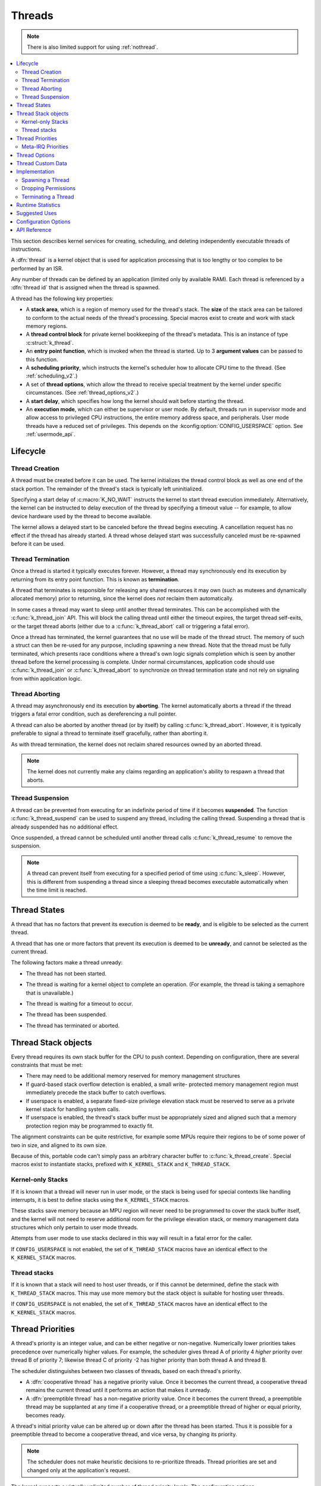 .. _threads_v2:

Threads
#######

.. note::
   There is also limited support for using :ref:`nothread`.

.. contents::
    :local:
    :depth: 2

This section describes kernel services for creating, scheduling, and deleting
independently executable threads of instructions.

A :dfn:`thread` is a kernel object that is used for application processing
that is too lengthy or too complex to be performed by an ISR.

Any number of threads can be defined by an application (limited only by
available RAM). Each thread is referenced by a :dfn:`thread id` that is assigned
when the thread is spawned.

A thread has the following key properties:

* A **stack area**, which is a region of memory used for the thread's stack.
  The **size** of the stack area can be tailored to conform to the actual needs
  of the thread's processing. Special macros exist to create and work with
  stack memory regions.

* A **thread control block** for private kernel bookkeeping of the thread's
  metadata. This is an instance of type :c:struct:`k_thread`.

* An **entry point function**, which is invoked when the thread is started.
  Up to 3 **argument values** can be passed to this function.

* A **scheduling priority**, which instructs the kernel's scheduler how to
  allocate CPU time to the thread. (See :ref:`scheduling_v2`.)

* A set of **thread options**, which allow the thread to receive special
  treatment by the kernel under specific circumstances.
  (See :ref:`thread_options_v2`.)

* A **start delay**, which specifies how long the kernel should wait before
  starting the thread.

* An **execution mode**, which can either be supervisor or user mode.
  By default, threads run in supervisor mode and allow access to
  privileged CPU instructions, the entire memory address space, and
  peripherals. User mode threads have a reduced set of privileges.
  This depends on the :kconfig:option:`CONFIG_USERSPACE` option. See :ref:`usermode_api`.

.. _lifecycle_v2:

Lifecycle
***********

.. _spawning_thread:

Thread Creation
===============

A thread must be created before it can be used. The kernel initializes
the thread control block as well as one end of the stack portion. The remainder
of the thread's stack is typically left uninitialized.

Specifying a start delay of :c:macro:`K_NO_WAIT` instructs the kernel
to start thread execution immediately. Alternatively, the kernel can be
instructed to delay execution of the thread by specifying a timeout
value -- for example, to allow device hardware used by the thread
to become available.

The kernel allows a delayed start to be canceled before the thread begins
executing. A cancellation request has no effect if the thread has already
started. A thread whose delayed start was successfully canceled must be
re-spawned before it can be used.

Thread Termination
===================

Once a thread is started it typically executes forever. However, a thread may
synchronously end its execution by returning from its entry point function.
This is known as **termination**.

A thread that terminates is responsible for releasing any shared resources
it may own (such as mutexes and dynamically allocated memory)
prior to returning, since the kernel does *not* reclaim them automatically.

In some cases a thread may want to sleep until another thread terminates.
This can be accomplished with the :c:func:`k_thread_join` API. This
will block the calling thread until either the timeout expires, the target
thread self-exits, or the target thread aborts (either due to a
:c:func:`k_thread_abort` call or triggering a fatal error).

Once a thread has terminated, the kernel guarantees that no use will
be made of the thread struct.  The memory of such a struct can then be
re-used for any purpose, including spawning a new thread.  Note that
the thread must be fully terminated, which presents race conditions
where a thread's own logic signals completion which is seen by another
thread before the kernel processing is complete.  Under normal
circumstances, application code should use :c:func:`k_thread_join` or
:c:func:`k_thread_abort` to synchronize on thread termination state
and not rely on signaling from within application logic.

Thread Aborting
===============

A thread may asynchronously end its execution by **aborting**. The kernel
automatically aborts a thread if the thread triggers a fatal error condition,
such as dereferencing a null pointer.

A thread can also be aborted by another thread (or by itself)
by calling :c:func:`k_thread_abort`. However, it is typically preferable
to signal a thread to terminate itself gracefully, rather than aborting it.

As with thread termination, the kernel does not reclaim shared resources
owned by an aborted thread.

.. note::
    The kernel does not currently make any claims regarding an application's
    ability to respawn a thread that aborts.

Thread Suspension
==================

A thread can be prevented from executing for an indefinite period of time
if it becomes **suspended**. The function :c:func:`k_thread_suspend`
can be used to suspend any thread, including the calling thread.
Suspending a thread that is already suspended has no additional effect.

Once suspended, a thread cannot be scheduled until another thread calls
:c:func:`k_thread_resume` to remove the suspension.

.. note::
   A thread can prevent itself from executing for a specified period of time
   using :c:func:`k_sleep`. However, this is different from suspending
   a thread since a sleeping thread becomes executable automatically when the
   time limit is reached.

.. _thread_states:

Thread States
*************

A thread that has no factors that prevent its execution is deemed
to be **ready**, and is eligible to be selected as the current thread.

A thread that has one or more factors that prevent its execution
is deemed to be **unready**, and cannot be selected as the current thread.

The following factors make a thread unready:

* The thread has not been started.
* The thread is waiting for a kernel object to complete an operation.
  (For example, the thread is taking a semaphore that is unavailable.)
* The thread is waiting for a timeout to occur.
* The thread has been suspended.
* The thread has terminated or aborted.


  .. image:: thread_states.svg
     :align: center


Thread Stack objects
********************

Every thread requires its own stack buffer for the CPU to push context.
Depending on configuration, there are several constraints that must be
met:

- There may need to be additional memory reserved for memory management
  structures
- If guard-based stack overflow detection is enabled, a small write-
  protected memory management region must immediately precede the stack buffer
  to catch overflows.
- If userspace is enabled, a separate fixed-size privilege elevation stack must
  be reserved to serve as a private kernel stack for handling system calls.
- If userspace is enabled, the thread's stack buffer must be appropriately
  sized and aligned such that a memory protection region may be programmed
  to exactly fit.

The alignment constraints can be quite restrictive, for example some MPUs
require their regions to be of some power of two in size, and aligned to its
own size.

Because of this, portable code can't simply pass an arbitrary character buffer
to :c:func:`k_thread_create`. Special macros exist to instantiate stacks,
prefixed with ``K_KERNEL_STACK`` and ``K_THREAD_STACK``.

Kernel-only Stacks
==================

If it is known that a thread will never run in user mode, or the stack is
being used for special contexts like handling interrupts, it is best to
define stacks using the ``K_KERNEL_STACK`` macros.

These stacks save memory because an MPU region will never need to be
programmed to cover the stack buffer itself, and the kernel will not need
to reserve additional room for the privilege elevation stack, or memory
management data structures which only pertain to user mode threads.

Attempts from user mode to use stacks declared in this way will result in
a fatal error for the caller.

If ``CONFIG_USERSPACE`` is not enabled, the set of ``K_THREAD_STACK`` macros
have an identical effect to the ``K_KERNEL_STACK`` macros.

Thread stacks
=============

If it is known that a stack will need to host user threads, or if this
cannot be determined, define the stack with ``K_THREAD_STACK`` macros.
This may use more memory but the stack object is suitable for hosting
user threads.

If ``CONFIG_USERSPACE`` is not enabled, the set of ``K_THREAD_STACK`` macros
have an identical effect to the ``K_KERNEL_STACK`` macros.

.. _thread_priorities:

Thread Priorities
******************

A thread's priority is an integer value, and can be either negative or
non-negative.
Numerically lower priorities takes precedence over numerically higher values.
For example, the scheduler gives thread A of priority 4 *higher* priority
over thread B of priority 7; likewise thread C of priority -2 has higher
priority than both thread A and thread B.

The scheduler distinguishes between two classes of threads,
based on each thread's priority.

* A :dfn:`cooperative thread` has a negative priority value.
  Once it becomes the current thread, a cooperative thread remains
  the current thread until it performs an action that makes it unready.

* A :dfn:`preemptible thread` has a non-negative priority value.
  Once it becomes the current thread, a preemptible thread may be supplanted
  at any time if a cooperative thread, or a preemptible thread of higher
  or equal priority, becomes ready.


A thread's initial priority value can be altered up or down after the thread
has been started. Thus it is possible for a preemptible thread to become
a cooperative thread, and vice versa, by changing its priority.

.. note::
    The scheduler does not make heuristic decisions to re-prioritize threads.
    Thread priorities are set and changed only at the application's request.

The kernel supports a virtually unlimited number of thread priority levels.
The configuration options :kconfig:option:`CONFIG_NUM_COOP_PRIORITIES` and
:kconfig:option:`CONFIG_NUM_PREEMPT_PRIORITIES` specify the number of priority
levels for each class of thread, resulting in the following usable priority
ranges:

* cooperative threads: (-:kconfig:option:`CONFIG_NUM_COOP_PRIORITIES`) to -1
* preemptive threads: 0 to (:kconfig:option:`CONFIG_NUM_PREEMPT_PRIORITIES` - 1)

.. image:: priorities.svg
   :align: center

For example, configuring 5 cooperative priorities and 10 preemptive priorities
results in the ranges -5 to -1 and 0 to 9, respectively.

.. _metairq_priorities:

Meta-IRQ Priorities
===================

When enabled (see :kconfig:option:`CONFIG_NUM_METAIRQ_PRIORITIES`), there is a special
subclass of cooperative priorities at the highest (numerically lowest)
end of the priority space: meta-IRQ threads.  These are scheduled
according to their normal priority, but also have the special ability
to preempt all other threads (and other meta-IRQ threads) at lower
priorities, even if those threads are cooperative and/or have taken a
scheduler lock. Meta-IRQ threads are still threads, however,
and can still be interrupted by any hardware interrupt.

This behavior makes the act of unblocking a meta-IRQ thread (by any
means, e.g. creating it, calling k_sem_give(), etc.) into the
equivalent of a synchronous system call when done by a lower
priority thread, or an ARM-like "pended IRQ" when done from true
interrupt context.  The intent is that this feature will be used to
implement interrupt "bottom half" processing and/or "tasklet" features
in driver subsystems.  The thread, once woken, will be guaranteed to
run before the current CPU returns into application code.

Unlike similar features in other OSes, meta-IRQ threads are true
threads and run on their own stack (which must be allocated normally),
not the per-CPU interrupt stack. Design work to enable the use of the
IRQ stack on supported architectures is pending.

Note that because this breaks the promise made to cooperative
threads by the Zephyr API (namely that the OS won't schedule other
thread until the current thread deliberately blocks), it should be
used only with great care from application code.  These are not simply
very high priority threads and should not be used as such.

.. _thread_options_v2:

Thread Options
***************

The kernel supports a small set of :dfn:`thread options` that allow a thread
to receive special treatment under specific circumstances. The set of options
associated with a thread are specified when the thread is spawned.

A thread that does not require any thread option has an option value of zero.
A thread that requires a thread option specifies it by name, using the
:literal:`|` character as a separator if multiple options are needed
(i.e. combine options using the bitwise OR operator).

The following thread options are supported.

:c:macro:`K_ESSENTIAL`
    This option tags the thread as an :dfn:`essential thread`. This instructs
    the kernel to treat the termination or aborting of the thread as a fatal
    system error.

    By default, the thread is not considered to be an essential thread.

:c:macro:`K_SSE_REGS`
    This x86-specific option indicate that the thread uses the CPU's
    SSE registers. Also see :c:macro:`K_FP_REGS`.

    By default, the kernel does not attempt to save and restore the contents
    of these registers when scheduling the thread.

:c:macro:`K_FP_REGS`
    This option indicate that the thread uses the CPU's floating point
    registers. This instructs the kernel to take additional steps to save
    and restore the contents of these registers when scheduling the thread.
    (For more information see :ref:`float_v2`.)

    By default, the kernel does not attempt to save and restore the contents
    of this register when scheduling the thread.

:c:macro:`K_USER`
    If :kconfig:option:`CONFIG_USERSPACE` is enabled, this thread will be created in
    user mode and will have reduced privileges. See :ref:`usermode_api`. Otherwise
    this flag does nothing.

:c:macro:`K_INHERIT_PERMS`
    If :kconfig:option:`CONFIG_USERSPACE` is enabled, this thread will inherit all
    kernel object permissions that the parent thread had, except the parent
    thread object.  See :ref:`usermode_api`.


.. _custom_data_v2:

Thread Custom Data
******************

Every thread has a 32-bit :dfn:`custom data` area, accessible only by
the thread itself, and may be used by the application for any purpose
it chooses. The default custom data value for a thread is zero.

.. note::
   Custom data support is not available to ISRs because they operate
   within a single shared kernel interrupt handling context.

By default, thread custom data support is disabled. The configuration option
:kconfig:option:`CONFIG_THREAD_CUSTOM_DATA` can be used to enable support.

The :c:func:`k_thread_custom_data_set` and
:c:func:`k_thread_custom_data_get` functions are used to write and read
a thread's custom data, respectively. A thread can only access its own
custom data, and not that of another thread.

The following code uses the custom data feature to record the number of times
each thread calls a specific routine.

.. note::
    Obviously, only a single routine can use this technique,
    since it monopolizes the use of the custom data feature.

.. code-block:: c

    int call_tracking_routine(void)
    {
        uint32_t call_count;

        if (k_is_in_isr()) {
	    /* ignore any call made by an ISR */
        } else {
            call_count = (uint32_t)k_thread_custom_data_get();
            call_count++;
            k_thread_custom_data_set((void *)call_count);
	}

        /* do rest of routine's processing */
        ...
    }

Use thread custom data to allow a routine to access thread-specific information,
by using the custom data as a pointer to a data structure owned by the thread.

Implementation
**************

Spawning a Thread
=================

A thread is spawned by defining its stack area and its thread control block,
and then calling :c:func:`k_thread_create`.

The stack area must be defined using :c:macro:`K_THREAD_STACK_DEFINE` or
:c:macro:`K_KERNEL_STACK_DEFINE` to ensure it is properly set up in memory.

The size parameter for the stack must be one of three values:

- The original requested stack size passed to
  ``K_THREAD_STACK`` or ``K_KERNEL_STACK`` family of stack instantiation
  macros.
- For a stack object defined with the ``K_THREAD_STACK`` family of
  macros, the return value of :c:macro:`K_THREAD_STACK_SIZEOF()` for that'
  object.
- For a stack object defined with the ``K_KERNEL_STACK`` family of
  macros, the return value of :c:macro:`K_KERNEL_STACK_SIZEOF()` for that
  object.

The thread spawning function returns its thread id, which can be used
to reference the thread.

The following code spawns a thread that starts immediately.

.. code-block:: c

    #define MY_STACK_SIZE 500
    #define MY_PRIORITY 5

    extern void my_entry_point(void *, void *, void *);

    K_THREAD_STACK_DEFINE(my_stack_area, MY_STACK_SIZE);
    struct k_thread my_thread_data;

    k_tid_t my_tid = k_thread_create(&my_thread_data, my_stack_area,
                                     K_THREAD_STACK_SIZEOF(my_stack_area),
                                     my_entry_point,
                                     NULL, NULL, NULL,
                                     MY_PRIORITY, 0, K_NO_WAIT);

Alternatively, a thread can be declared at compile time by calling
:c:macro:`K_THREAD_DEFINE`. Observe that the macro defines
the stack area, control block, and thread id variables automatically.

The following code has the same effect as the code segment above.

.. code-block:: c

    #define MY_STACK_SIZE 500
    #define MY_PRIORITY 5

    extern void my_entry_point(void *, void *, void *);

    K_THREAD_DEFINE(my_tid, MY_STACK_SIZE,
                    my_entry_point, NULL, NULL, NULL,
                    MY_PRIORITY, 0, 0);

.. note::
   The delay parameter to :c:func:`k_thread_create` is a
   :c:type:`k_timeout_t` value, so :c:macro:`K_NO_WAIT` means to start the
   thread immediately. The corresponding parameter to :c:macro:`K_THREAD_DEFINE`
   is a duration in integral milliseconds, so the equivalent argument is 0.

User Mode Constraints
---------------------

This section only applies if :kconfig:option:`CONFIG_USERSPACE` is enabled, and a user
thread tries to create a new thread. The :c:func:`k_thread_create` API is
still used, but there are additional constraints which must be met or the
calling thread will be terminated:

* The calling thread must have permissions granted on both the child thread
  and stack parameters; both are tracked by the kernel as kernel objects.

* The child thread and stack objects must be in an uninitialized state,
  i.e. it is not currently running and the stack memory is unused.

* The stack size parameter passed in must be equal to or less than the
  bounds of the stack object when it was declared.

* The :c:macro:`K_USER` option must be used, as user threads can only create
  other user threads.

* The :c:macro:`K_ESSENTIAL` option must not be used, user threads may not be
  considered essential threads.

* The priority of the child thread must be a valid priority value, and equal to
  or lower than the parent thread.

Dropping Permissions
====================

If :kconfig:option:`CONFIG_USERSPACE` is enabled, a thread running in supervisor mode
may perform a one-way transition to user mode using the
:c:func:`k_thread_user_mode_enter` API. This is a one-way operation which
will reset and zero the thread's stack memory. The thread will be marked
as non-essential.

Terminating a Thread
====================

A thread terminates itself by returning from its entry point function.

The following code illustrates the ways a thread can terminate.

.. code-block:: c

    void my_entry_point(int unused1, int unused2, int unused3)
    {
        while (1) {
            ...
	    if (<some condition>) {
	        return; /* thread terminates from mid-entry point function */
	    }
	    ...
        }

        /* thread terminates at end of entry point function */
    }

If :kconfig:option:`CONFIG_USERSPACE` is enabled, aborting a thread will additionally
mark the thread and stack objects as uninitialized so that they may be re-used.

Runtime Statistics
******************

Thread runtime statistics can be gathered and retrieved if
:kconfig:option:`CONFIG_THREAD_RUNTIME_STATS` is enabled, for example, total number of
execution cycles of a thread.

By default, the runtime statistics are gathered using the default kernel
timer. For some architectures, SoCs or boards, there are timers with higher
resolution available via timing functions. Using of these timers can be
enabled via :kconfig:option:`CONFIG_THREAD_RUNTIME_STATS_USE_TIMING_FUNCTIONS`.

Here is an example:

.. code-block:: c

   k_thread_runtime_stats_t rt_stats_thread;

   k_thread_runtime_stats_get(k_current_get(), &rt_stats_thread);

   printk("Cycles: %llu\n", rt_stats_thread.execution_cycles);

Suggested Uses
**************

Use threads to handle processing that cannot be handled in an ISR.

Use separate threads to handle logically distinct processing operations
that can execute in parallel.


Configuration Options
**********************

Related configuration options:

* :kconfig:option:`CONFIG_MAIN_THREAD_PRIORITY`
* :kconfig:option:`CONFIG_MAIN_STACK_SIZE`
* :kconfig:option:`CONFIG_IDLE_STACK_SIZE`
* :kconfig:option:`CONFIG_THREAD_CUSTOM_DATA`
* :kconfig:option:`CONFIG_NUM_COOP_PRIORITIES`
* :kconfig:option:`CONFIG_NUM_PREEMPT_PRIORITIES`
* :kconfig:option:`CONFIG_TIMESLICING`
* :kconfig:option:`CONFIG_TIMESLICE_SIZE`
* :kconfig:option:`CONFIG_TIMESLICE_PRIORITY`
* :kconfig:option:`CONFIG_USERSPACE`



API Reference
**************

.. doxygengroup:: thread_apis

.. doxygengroup:: thread_stack_api
